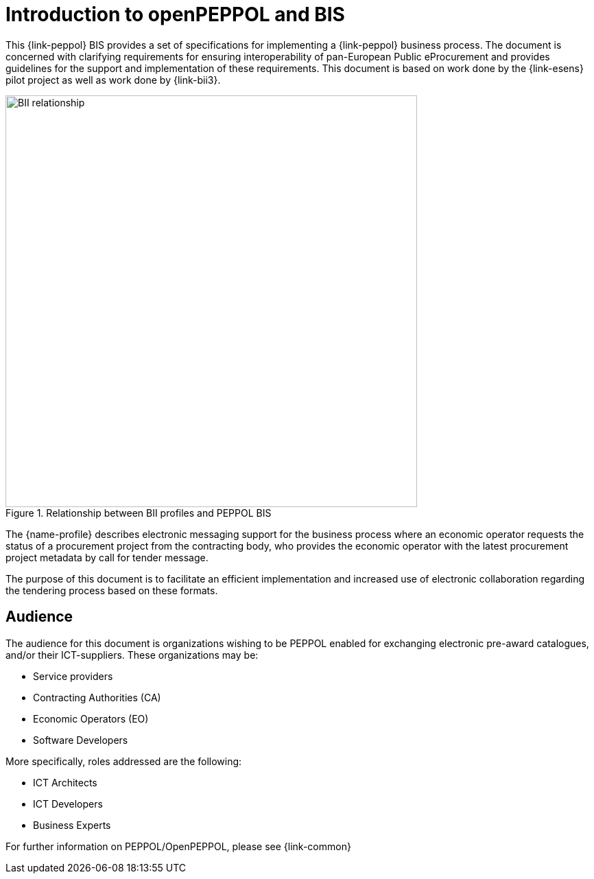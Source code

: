 [preface]
= Introduction to openPEPPOL and BIS

This {link-peppol} BIS provides a set of specifications for implementing a {link-peppol} business process. The document is concerned with clarifying requirements for ensuring interoperability of pan-European Public eProcurement and provides guidelines for the support and implementation of these requirements. This document is based on work done by the {link-esens} pilot project as well as work done by {link-bii3}.

.Relationship between BII profiles and PEPPOL BIS
image::../../../shared/images/BII_relationship.png[align="center", width=600]

The {name-profile} describes electronic messaging support for the business process where an economic operator requests the status of a procurement project from the contracting body, who provides the economic operator with the latest procurement project metadata by call for tender message.

The purpose of this document is to facilitate an efficient implementation and increased use of electronic collaboration regarding the tendering process based on these formats.

== Audience

The audience for this document is organizations wishing to be PEPPOL enabled for exchanging electronic pre-award catalogues, and/or their ICT-suppliers. These organizations may be:

     * Service providers
     * Contracting Authorities (CA)
     * Economic Operators (EO)
     * Software Developers

More specifically, roles addressed are the following:

    * ICT Architects
    * ICT Developers
    * Business Experts

For further information on PEPPOL/OpenPEPPOL, please see {link-common}
